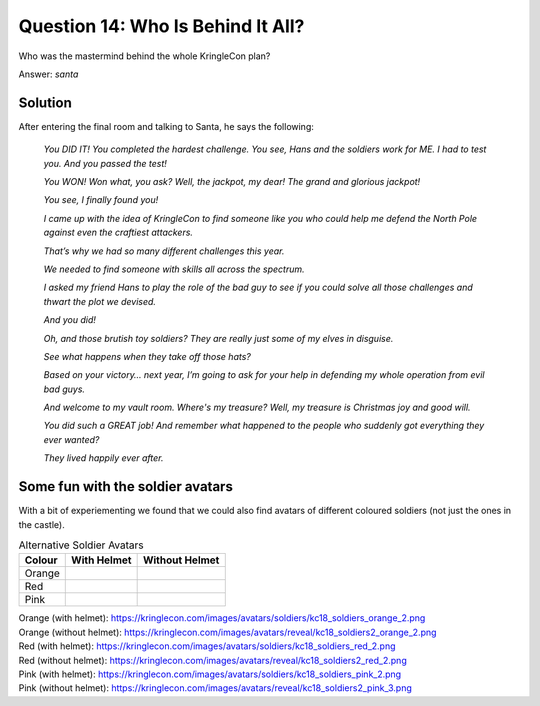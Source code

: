 Question 14: Who Is Behind It All?
==================================

| Who was the mastermind behind the whole KringleCon plan?

Answer: *santa*

Solution
--------

After entering the final room and talking to Santa, he says the following:

.. highlights::

 *You DID IT! You completed the hardest challenge. You see, Hans and the soldiers work for ME. I had to test you. And you passed the test!*

 *You WON! Won what, you ask? Well, the jackpot, my dear! The grand and glorious jackpot!*

 *You see, I finally found you!*

 *I came up with the idea of KringleCon to find someone like you who could help me defend the North Pole against even the craftiest attackers.*

 *That’s why we had so many different challenges this year.*

 *We needed to find someone with skills all across the spectrum.*

 *I asked my friend Hans to play the role of the bad guy to see if you could solve all those challenges and thwart the plot we devised.*

 *And you did!*

 *Oh, and those brutish toy soldiers? They are really just some of my elves in disguise.*

 *See what happens when they take off those hats?*

 |blue-soldier| |green-soldier|

 .. |blue-soldier| image:: /images/kc18_soldiers2_blue_2.png

 .. |green-soldier| image:: /images/kc18_soldiers2_green_3.png

 *Based on your victory… next year, I’m going to ask for your help in defending my whole operation from evil bad guys.*

 *And welcome to my vault room. Where's my treasure? Well, my treasure is Christmas joy and good will.*

 *You did such a GREAT job! And remember what happened to the people who suddenly got everything they ever wanted?*

 *They lived happily ever after.*

Some fun with the soldier avatars
---------------------------------

With a bit of experiementing we found that we could also find avatars of different coloured soldiers (not just the ones in the castle).

.. csv-table:: Alternative Soldier Avatars
  :header: Colour,With Helmet,Without Helmet

  Orange,.. image:: /images/kc18_soldiers_orange_2.png, .. image:: /images/kc18_soldiers2_orange_2.png
  Red,.. image:: /images/kc18_soldiers_red_2.png, .. image:: /images/kc18_soldiers2_red_2.png
  Pink,.. image:: /images/kc18_soldiers_pink_2.png, .. image:: /images/kc18_soldiers2_pink_3.png

| Orange (with helmet): https://kringlecon.com/images/avatars/soldiers/kc18_soldiers_orange_2.png
| Orange (without helmet): https://kringlecon.com/images/avatars/reveal/kc18_soldiers2_orange_2.png

| Red (with helmet): https://kringlecon.com/images/avatars/soldiers/kc18_soldiers_red_2.png
| Red (without helmet): https://kringlecon.com/images/avatars/reveal/kc18_soldiers2_red_2.png

| Pink (with helmet): https://kringlecon.com/images/avatars/soldiers/kc18_soldiers_pink_2.png
| Pink (without helmet): https://kringlecon.com/images/avatars/reveal/kc18_soldiers2_pink_3.png

